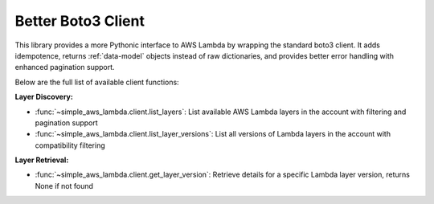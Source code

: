 Better Boto3 Client
==============================================================================
This library provides a more Pythonic interface to AWS Lambda by wrapping the standard boto3 client. It adds idempotence, returns :ref:`data-model` objects instead of raw dictionaries, and provides better error handling with enhanced pagination support.

Below are the full list of available client functions:

**Layer Discovery:**

- :func:`~simple_aws_lambda.client.list_layers`: List available AWS Lambda layers in the account with filtering and pagination support
- :func:`~simple_aws_lambda.client.list_layer_versions`: List all versions of Lambda layers in the account with compatibility filtering

**Layer Retrieval:**

- :func:`~simple_aws_lambda.client.get_layer_version`: Retrieve details for a specific Lambda layer version, returns None if not found